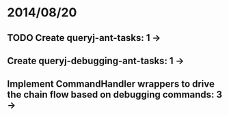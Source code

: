 * 2014/08/20
** TODO Create queryj-ant-tasks: 1 ->
** Create queryj-debugging-ant-tasks: 1 ->
** Implement CommandHandler wrappers to drive the chain flow based on debugging commands: 3 ->
